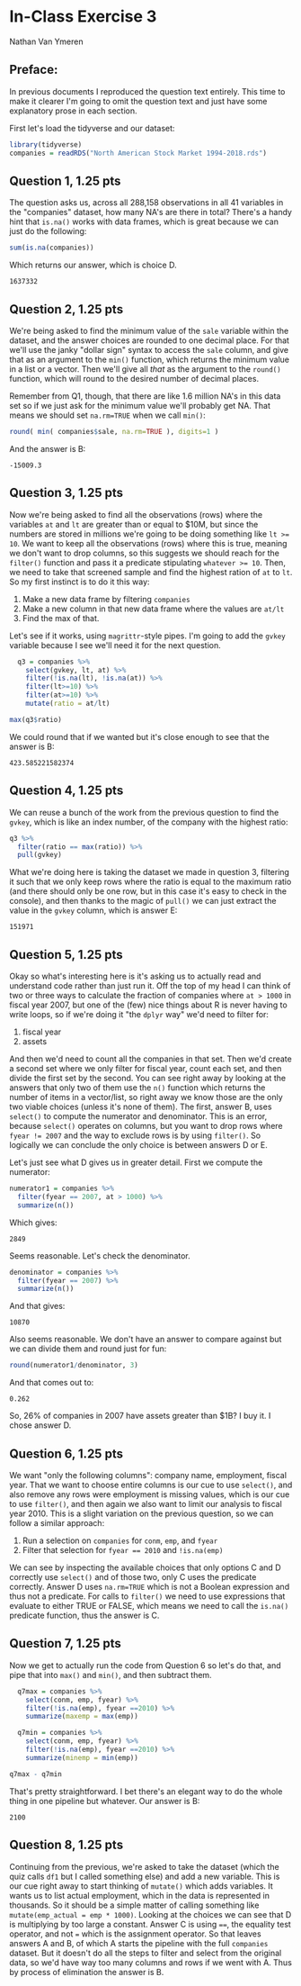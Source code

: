 #+STARTUP: inlineimages
#+OPTIONS: num:nil toc:nil
#+LaTeX_HEADER: \usepackage{minted}
#+LaTeX_HEADER: \usepackage{parskip}
* In-Class Exercise 3
Nathan Van Ymeren
** Preface:
In previous documents I reproduced the question text entirely.  This time to make it clearer I'm going to omit the question text and just have some explanatory prose in each section.

First let's load the tidyverse and our dataset:

#+ATTR_LATEX: :options frame=single
#+begin_src R :session :results none
  library(tidyverse)
  companies = readRDS("North American Stock Market 1994-2018.rds")

#+end_src

** Question 1, 1.25 pts
The question asks us, across all 288,158 observations in all 41 variables in the "companies" dataset, how many NA's are there in total?  There's a handy hint that ~is.na()~ works with data frames, which is great because we can just do the following:

#+ATTR_LATEX: :options frame=single
#+begin_src R :session
  sum(is.na(companies))
#+end_src

Which returns our answer, which is choice D.
#+RESULTS:
: 1637332

** Question 2, 1.25 pts
We're being asked to find the minimum value of the ~sale~ variable within the dataset, and the answer choices are rounded to one decimal place.  For that we'll use the janky "dollar sign" syntax to access the ~sale~ column, and give that as an argument to the ~min()~  function, which returns the minimum value in a list or a vector.  Then we'll give all /that/ as the argument to the ~round()~ function, which will round to the desired number of decimal places.

Remember from Q1, though, that there are like 1.6 million NA's in this data set so if we just ask for the minimum value we'll probably get NA.  That means we should set ~na.rm=TRUE~ when we call ~min()~:

#+ATTR_LATEX: :options frame=single
#+begin_src R :session
round( min( companies$sale, na.rm=TRUE ), digits=1 )
#+end_src

And the answer is B:
#+RESULTS:
: -15009.3

** Question 3, 1.25 pts
Now we're being asked to find all the observations (rows) where the variables ~at~ and ~lt~ are greater than or equal to $10M, but since the numbers are stored in millions we're going to be doing something like ~lt >= 10~.  We want to keep all the observations (rows) where this is true, meaning we don't want to drop columns, so this suggests we should reach for the ~filter()~ function and pass it a predicate stipulating ~whatever >= 10~.  Then, we need to take that screened sample and find the highest ration of ~at~ to ~lt~.  So my first instinct is to do it this way:

1. Make a new data frame by filtering ~companies~
2. Make a new column in that new data frame where the values are ~at/lt~
3. Find the max of that.


Let's see if it works, using ~magrittr~-style pipes. I'm going to add the ~gvkey~ variable because I see we'll need it for the next question.

#+ATTR_LATEX: :options frame=single
#+begin_src R :session
     q3 = companies %>%
       select(gvkey, lt, at) %>%
       filter(!is.na(lt), !is.na(at)) %>%
       filter(lt>=10) %>%
       filter(at>=10) %>%
       mutate(ratio = at/lt)

   max(q3$ratio)
#+end_src

We could round that if we wanted but it's close enough to see that the answer is B:

#+RESULTS:
: 423.585221582374

** Question 4, 1.25 pts
We can reuse a bunch of the work from the previous question to find the ~gvkey~, which is like an index number, of the company with the highest ratio:

#+ATTR_LATEX: :options frame=single
#+begin_src R :session
  q3 %>%
    filter(ratio == max(ratio)) %>%
    pull(gvkey)
#+end_src
What we're doing here is taking the dataset we made in question 3, filtering it such that we only keep rows where the ratio is equal to the maximum ratio (and there should only be one row, but in this case it's easy to check in the console), and then thanks to the magic of ~pull()~ we can just extract the value in the ~gvkey~ column, which is answer E:

#+RESULTS:
: 151971

** Question 5, 1.25 pts
Okay so what's interesting here is it's asking us to actually read and understand code rather than just run it.  Off the top of my head I can think of two or three ways to calculate the fraction of companies where ~at > 1000~ in fiscal year 2007, but one of the (few) nice things about R is never having to write loops, so if we're doing it "the ~dplyr~ way" we'd need to filter for:

1. fiscal year
2. assets


And then we'd need to count all the companies in that set.  Then we'd create a second set where we only filter for fiscal year, count each set, and then divide the first set by the second.  You can see right away by looking at the answers that only two of them use the ~n()~ function which returns the number of items in a vector/list, so right away we know those are the only two viable choices  (unless it's none of them).  The first, answer B, uses ~select()~ to compute the numerator and denominator.  This is an error, because ~select()~ operates on columns, but you want to drop rows where ~fyear != 2007~ and the way to exclude rows is by using ~filter()~.  So logically we can conclude the only choice is between answers D or E.

Let's just see what D gives us in greater detail.  First we compute the numerator:

#+ATTR_LATEX: :options frame=single
#+begin_src R :session
  numerator1 = companies %>%
    filter(fyear == 2007, at > 1000) %>%
    summarize(n())
#+end_src

Which gives:

#+RESULTS:
: 2849

Seems reasonable.  Let's check the denominator.

#+ATTR_LATEX: :options frame=single
#+begin_src R :session
  denominator = companies %>%
    filter(fyear == 2007) %>%
    summarize(n())
#+end_src

And that gives:

#+RESULTS:
: 10870

Also seems reasonable.  We don't have an answer to compare against but we can divide them and round just for fun:

#+ATTR_LATEX: :options frame=single
#+begin_src R :session
  round(numerator1/denominator, 3)
#+end_src

And that comes out to:

#+RESULTS:
: 0.262

So, 26% of companies in 2007 have assets greater than $1B?  I buy it.  I chose answer D.

** Question 6, 1.25 pts
We want "only the following columns": company name, employment, fiscal year.  That we want to choose entire columns is our cue to use ~select()~, and also remove any rows were employment is missing values, which is our cue to use ~filter()~, and then again we also want to limit our analysis to fiscal year 2010.  This is a slight variation on the previous question, so we can follow a similar approach:

1. Run a selection on ~companies~ for ~conm~, ~emp~, and ~fyear~
2. Filter that selection for ~fyear == 2010~ and ~!is.na(emp)~


We can see by inspecting the available choices that only options C and D correctly use ~select()~ and of those two, only C uses the predicate correctly.  Answer D uses ~na.rm=TRUE~ which is not a Boolean expression and thus not a predicate.  For calls to ~filter()~ we need to use expressions that evaluate to either TRUE or FALSE, which means we need to call the ~is.na()~ predicate function, thus the answer is C.

** Question 7, 1.25 pts
Now we get to actually run the code from Question 6 so let's do that, and pipe that into ~max()~ and ~min()~, and then subtract them.

#+ATTR_LATEX: :options frame=single
#+begin_src R :session
  q7max = companies %>%
    select(conm, emp, fyear) %>%
    filter(!is.na(emp), fyear ==2010) %>%
    summarize(maxemp = max(emp))

  q7min = companies %>%
    select(conm, emp, fyear) %>%
    filter(!is.na(emp), fyear ==2010) %>%
    summarize(minemp = min(emp))

q7max - q7min
#+end_src

That's pretty straightforward.  I bet there's an elegant way to do the whole thing in one pipeline but whatever.  Our answer is B:

#+RESULTS:
: 2100

** Question 8, 1.25 pts
Continuing from the previous, we're asked to take the dataset (which the quiz calls ~df1~ but I called something else) and add a new variable.  This is our cue right away to start thinking of ~mutate()~ which adds variables.  It wants us to list actual employment, which in the data is represented in thousands.  So it should be a simple matter of calling something like ~mutate(emp_actual = emp * 1000)~.  Looking at the choices we can see that D is multiplying by too large a constant.  Answer C is using ~==~, the equality test operator, and not ~=~ which is the assignment operator.  So that leaves answers A and B, of which A starts the pipeline with the full ~companies~ dataset.  But it doesn't do all the steps to filter and select from the original data, so we'd have way too many columns and rows if we went with A.  Thus by process of elimination the answer is B.
